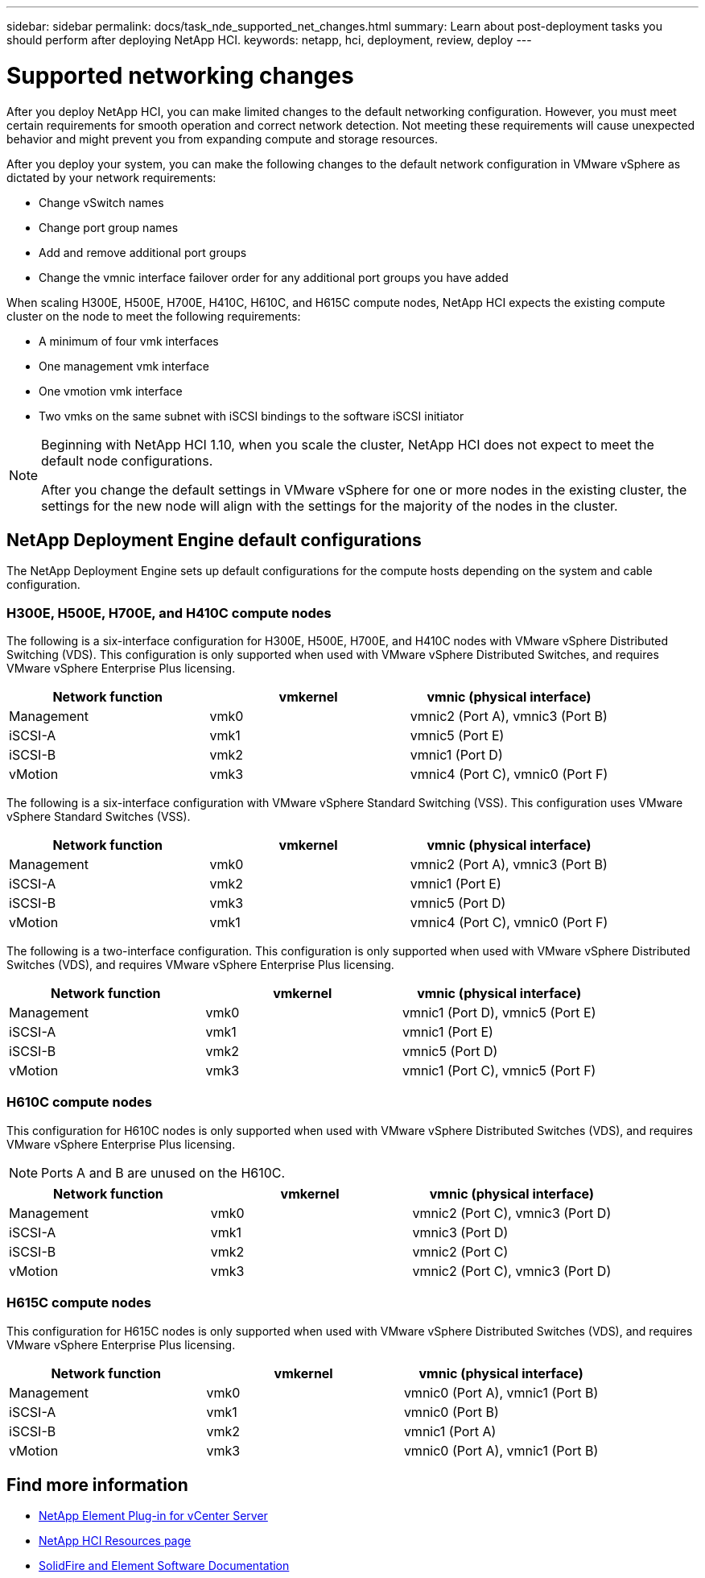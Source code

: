 ---
sidebar: sidebar
permalink: docs/task_nde_supported_net_changes.html
summary: Learn about post-deployment tasks you should perform after deploying NetApp HCI.
keywords: netapp, hci, deployment, review, deploy
---

= Supported networking changes
:hardbreaks:
:nofooter:
:icons: font
:linkattrs:
:imagesdir: ../media/

[.lead]
After you deploy NetApp HCI, you can make limited changes to the default networking configuration. However, you must meet certain requirements for smooth operation and correct network detection. Not meeting these requirements will cause unexpected behavior and might prevent you from expanding compute and storage resources.

After you deploy your system, you can make the following changes to the default network configuration in VMware vSphere as dictated by your network requirements:

* Change vSwitch names
* Change port group names
* Add and remove additional port groups
* Change the vmnic interface failover order for any additional port groups you have added

When scaling H300E, H500E, H700E, H410C, H610C, and H615C compute nodes, NetApp HCI expects the existing compute cluster on the node to meet the following requirements:

* A minimum of four vmk interfaces
* One management vmk interface
* One vmotion vmk interface
* Two vmks on the same subnet with iSCSI bindings to the software iSCSI initiator

[NOTE]
====
Beginning with NetApp HCI 1.10, when you scale the cluster, NetApp HCI does not expect to meet the default node configurations.

After you change the default settings in VMware vSphere for one or more nodes in the existing cluster, the settings for the new node will align with the settings for the majority of the nodes in the cluster.
====

== NetApp Deployment Engine default configurations
The NetApp Deployment Engine sets up default configurations for the compute hosts depending on the system and cable configuration.

=== H300E, H500E, H700E, and H410C compute nodes
The following is a six-interface configuration for H300E, H500E, H700E, and H410C nodes with VMware vSphere Distributed Switching (VDS). This configuration is only supported when used with VMware vSphere Distributed Switches, and requires VMware vSphere Enterprise Plus licensing.
|===
|Network function |vmkernel |vmnic (physical interface)

|Management
|vmk0
|vmnic2 (Port A), vmnic3 (Port B)

|iSCSI-A
|vmk1
|vmnic5 (Port E)

|iSCSI-B
|vmk2
|vmnic1 (Port D)

|vMotion
|vmk3
|vmnic4 (Port C), vmnic0 (Port F)
|===

The following is a six-interface configuration with VMware vSphere Standard Switching (VSS). This configuration uses VMware vSphere Standard Switches (VSS).

|===
|Network function |vmkernel |vmnic (physical interface)

|Management
|vmk0
|vmnic2 (Port A), vmnic3 (Port B)

|iSCSI-A
|vmk2
|vmnic1 (Port E)

|iSCSI-B
|vmk3
|vmnic5 (Port D)

|vMotion
|vmk1
|vmnic4 (Port C), vmnic0 (Port F)
|===

The following is a two-interface configuration. This configuration is only supported when used with VMware vSphere Distributed Switches (VDS), and requires VMware vSphere Enterprise Plus licensing.

|===
|Network function |vmkernel |vmnic (physical interface)

|Management
|vmk0
|vmnic1 (Port D), vmnic5 (Port E)

|iSCSI-A
|vmk1
|vmnic1 (Port E)

|iSCSI-B
|vmk2
|vmnic5 (Port D)

|vMotion
|vmk3
|vmnic1 (Port C), vmnic5 (Port F)
|===

=== H610C compute nodes
This configuration for H610C nodes is only supported when used with VMware vSphere Distributed Switches (VDS), and requires VMware vSphere Enterprise Plus licensing.

NOTE: Ports A and B are unused on the H610C.

|===
|Network function |vmkernel |vmnic (physical interface)

|Management
|vmk0
|vmnic2 (Port C), vmnic3 (Port D)

|iSCSI-A
|vmk1
|vmnic3 (Port D)

|iSCSI-B
|vmk2
|vmnic2 (Port C)

|vMotion
|vmk3
|vmnic2 (Port C), vmnic3 (Port D)
|===

=== H615C compute nodes
This configuration for H615C nodes is only supported when used with VMware vSphere Distributed Switches (VDS), and requires VMware vSphere Enterprise Plus licensing.

|===
|Network function |vmkernel |vmnic (physical interface)

|Management
|vmk0
|vmnic0 (Port A), vmnic1 (Port B)

|iSCSI-A
|vmk1
|vmnic0 (Port B)

|iSCSI-B
|vmk2
|vmnic1 (Port A)

|vMotion
|vmk3
|vmnic0 (Port A), vmnic1 (Port B)
|===

== Find more information
* https://docs.netapp.com/us-en/vcp/index.html[NetApp Element Plug-in for vCenter Server^]
* https://www.netapp.com/us/documentation/hci.aspx[NetApp HCI Resources page^]
* https://docs.netapp.com/us-en/element-software/index.html[SolidFire and Element Software Documentation^]
